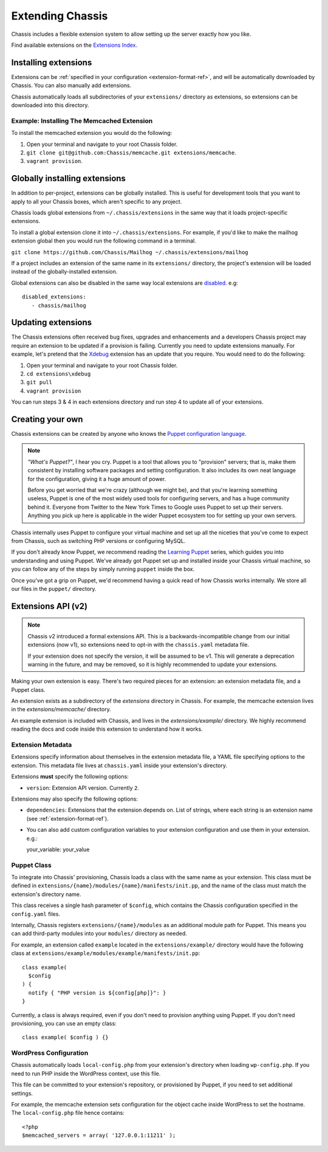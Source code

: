 Extending Chassis
=================

Chassis includes a flexible extension system to allow setting up the server
exactly how you like.

Find available extensions on the `Extensions Index`_.

.. _Extensions Index: http://beta.chassis.io/extensions/


Installing extensions
---------------------

Extensions can be :ref:`specified in your configuration <extension-format-ref>`,
and will be automatically downloaded by Chassis. You can also manually add
extensions.

Chassis automatically loads all subdirectories of your ``extensions/`` directory
as extensions, so extensions can be downloaded into this directory.


Example: Installing The Memcached Extension
~~~~~~~~~~~~~~~~~~~~~~~~~~~~~~~~~~~~~~~~~~~

To install the memcached extension you would do the following:

1. Open your terminal and navigate to your root Chassis folder.
2. ``git clone git@github.com:Chassis/memcache.git extensions/memcache``.
3. ``vagrant provision``.


Globally installing extensions
------------------------------

In addition to per-project, extensions can be globally installed. This is useful
for development tools that you want to apply to all your Chassis boxes, which
aren't specific to any project.

Chassis loads global extensions from ``~/.chassis/extensions`` in the same way
that it loads project-specific extensions.

To install a global extension clone it into ``~/.chassis/extensions``. For
example, if you'd like to make the mailhog extension global then you would run
the following command in a terminal.

``git clone https://github.com/Chassis/Mailhog ~/.chassis/extensions/mailhog``

If a project includes an extension of the same name in its ``extensions/``
directory, the project's extension will be loaded instead of the
globally-installed extension.


Global extensions can also be disabled in the same way local extensions are
`disabled`_. e.g::

   disabled_extensions:
      - chassis/mailhog

.. _disabled: http://docs.chassis.io/en/latest/config/?highlight=disabled_extensions#extensions

Updating extensions
-------------------

The Chassis extensions often received bug fixes, upgrades and enhancements and a developers Chassis project may require
an extension to be updated if a provision is failing. Currently you need to update extensions manually. For example,
let's pretend that the `Xdebug`_ extension has an update that you require. You would need to do the following:

1. Open your terminal and navigate to your root Chassis folder.
2. ``cd extensions\xdebug``
3. ``git pull``
4. ``vagrant provision``

You can run steps 3 & 4 in each extensions directory and run step 4 to update all of your extensions.

.. _Xdebug: https://github.com/Chassis/Xdebug

Creating your own
-----------------

Chassis extensions can be created by anyone who knows the `Puppet configuration
language`_.

.. note::
   *"What's Puppet?"*, I hear you cry. Puppet is a tool that allows you to
   "provision" servers; that is, make them consistent by installing software
   packages and setting configuration. It also includes its own neat language
   for the configuration, giving it a huge amount of power.

   Before you get worried that we're crazy (although we might be), and that
   you're learning something useless, Puppet is one of the most widely used
   tools for configuring servers, and has a huge community behind it. Everyone
   from Twitter to the New York Times to Google uses Puppet to set up
   their servers. Anything you pick up here is applicable in the wider Puppet
   ecosystem too for setting up your own servers.

.. _Puppet configuration language: https://docs.puppetlabs.com/

Chassis internally uses Puppet to configure your virtual machine and set up all
the niceties that you've come to expect from Chassis, such as switching PHP
versions or configuring MySQL.

If you don't already know Puppet, we recommend reading the `Learning Puppet`_
series, which guides you into understanding and using Puppet. We've already got
Puppet set up and installed inside your Chassis virtual machine, so you can
follow any of the steps by simply running ``puppet`` inside the box.

.. _Learning Puppet: https://docs.puppetlabs.com/learning/introduction.html

Once you've got a grip on Puppet, we'd recommend having a quick read of how
Chassis works internally. We store all our files in the ``puppet/`` directory.


Extensions API (v2)
-------------------

.. note::
   Chassis v2 introduced a formal extensions API. This is a
   backwards-incompatible change from our initial extensions (now v1), so
   extensions need to opt-in with the ``chassis.yaml`` metadata file.

   If your extension does not specify the version, it will be assumed to be v1.
   This will generate a deprecation warning in the future, and may be removed,
   so it is highly recommended to update your extensions.

Making your own extension is easy. There's two required pieces for an
extension: an extension metadata file, and a Puppet class.

An extension exists as a subdirectory of the `extensions` directory in Chassis.
For example, the memcache extension lives in the `extensions/memcache/`
directory.

An example extension is included with Chassis, and lives in the
`extensions/example/` directory. We highly recommend reading the docs and code
inside this extension to understand how it works.


Extension Metadata
~~~~~~~~~~~~~~~~~~

Extensions specify information about themselves in the extension metadata file,
a YAML file specifying options to the extension. This metadata file lives at
``chassis.yaml`` inside your extension's directory.

Extensions **must** specify the following options:

- ``version``: Extension API version. Currently ``2``.

Extensions may also specify the following options:

- ``dependencies``: Extensions that the extension depends on. List of strings,
  where each string is an extension name (see :ref:`extension-format-ref`).

- You can also add custom configuration variables to your extension configuration and use them in your extension. e.g.::

  your_variable: your_value

Puppet Class
~~~~~~~~~~~~

To integrate into Chassis' provisioning, Chassis loads a class with the same
name as your extension. This class must be defined in
``extensions/{name}/modules/{name}/manifests/init.pp``, and the name of the
class must match the extension's directory name.

This class receives a single hash parameter of ``$config``, which contains the
Chassis configuration specified in the ``config.yaml`` files.

Internally, Chassis registers ``extensions/{name}/modules`` as an additional
module path for Puppet. This means you can add third-party modules into your
``modules/`` directory as needed.

For example, an extension called ``example`` located in the
``extensions/example/`` directory would have the following class at
``extensions/example/modules/example/manifests/init.pp``::

  class example(
    $config
  ) {
    notify { "PHP version is ${config[php]}": }
  }

Currently, a class is always required, even if you don't need to provision
anything using Puppet. If you don't need provisioning, you can use an empty
class::

  class example( $config ) {}


WordPress Configuration
~~~~~~~~~~~~~~~~~~~~~~~

Chassis automatically loads ``local-config.php`` from your extension's
directory when loading ``wp-config.php``. If you need to run PHP inside the
WordPress context, use this file.

This file can be committed to your extension's repository, or provisioned by
Puppet, if you need to set additional settings.

For example, the memcache extension sets configuration for the object cache
inside WordPress to set the hostname. The ``local-config.php`` file hence
contains::

  <?php
  $memcached_servers = array( '127.0.0.1:11211' );
